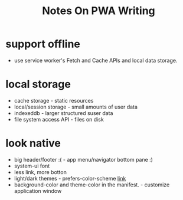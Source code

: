#+title: Notes On PWA Writing
* support offline
+ use service worker's Fetch and Cache APIs and local data storage.
* local storage
+ cache storage - static resources
+ local/session storage - small amounts of user data
+ indexeddb - larger structured suser data
+ file system access API - files on disk
* look native
+ big header/footer :( - app menu/navigator bottom pane :)
+ system-ui font
+ less link, more botton
+ light/dark themes - prefers-color-scheme [[https://developer.mozilla.org/docs/Web/CSS/@media/prefers-color-scheme][link]]
+ background-color and theme-color in the manifest. - customize application window
